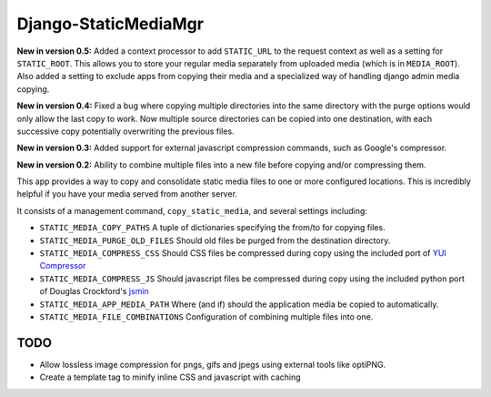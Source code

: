 =====================
Django-StaticMediaMgr
=====================

**New in version 0.5:** Added a context processor to add ``STATIC_URL`` to the request context as well as a setting for ``STATIC_ROOT``\ . This allows you to store your regular media separately from uploaded media (which is in ``MEDIA_ROOT``\ ). Also added a setting to exclude apps from copying their media and a specialized way of handling django admin media copying.

**New in version 0.4:** Fixed a bug where copying multiple directories into the same directory with the purge options would only allow the last copy to work. Now multiple source directories can be copied into one destination, with each successive copy potentially overwriting the previous files.

**New in version 0.3:** Added support for external javascript compression commands, such as Google's compressor.

**New in version 0.2:** Ability to combine multiple files into a new file before copying and/or compressing them.

This app provides a way to copy and consolidate static media files to one or more configured locations. This is incredibly helpful if you have your media served from another server.

It consists of a management command, ``copy_static_media``, and several settings including:

* ``STATIC_MEDIA_COPY_PATHS``  A tuple of dictionaries specifying the from/to for copying files.

* ``STATIC_MEDIA_PURGE_OLD_FILES``  Should old files be purged from the destination directory.

* ``STATIC_MEDIA_COMPRESS_CSS``  Should CSS files be compressed during copy using the included port of `YUI Compressor <http://developer.yahoo.com/yui/compressor/>`_ 

* ``STATIC_MEDIA_COMPRESS_JS``  Should javascript files be compressed during copy using the included python port of Douglas Crockford's `jsmin <http://www.crockford.com/javascript/jsmin.html>`_

* ``STATIC_MEDIA_APP_MEDIA_PATH``  Where (and if) should the application media be copied to automatically.

* ``STATIC_MEDIA_FILE_COMBINATIONS`` Configuration of combining multiple files into one.


TODO
====

* Allow lossless image compression for pngs, gifs and jpegs using external tools like optiPNG.

* Create a template tag to minify inline CSS and javascript with caching



